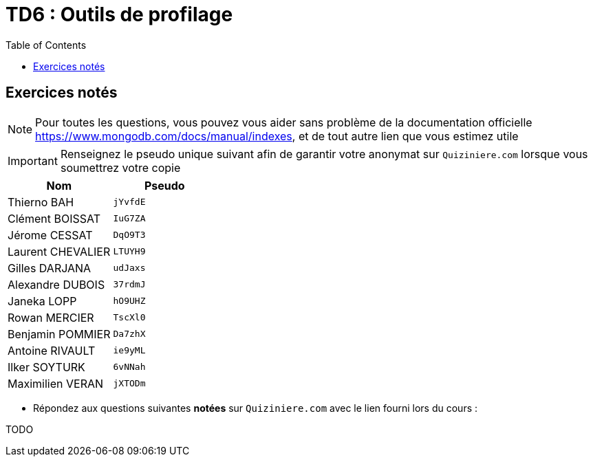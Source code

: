 = TD6 : Outils de profilage
:toc: left
:icons: font
:imagesdir: images
:data-uri:

== Exercices notés

NOTE: Pour toutes les questions, vous pouvez vous aider sans problème de la documentation officielle https://www.mongodb.com/docs/manual/indexes, et de tout autre lien que vous estimez utile

IMPORTANT: Renseignez le pseudo unique suivant afin de garantir votre anonymat sur `Quiziniere.com` lorsque vous soumettrez votre copie

[cols="1,1"]
|===
|Nom |Pseudo

|Thierno BAH
|`jYvfdE`

|Clément BOISSAT
|`IuG7ZA`

|Jérome CESSAT
|`DqO9T3`

|Laurent CHEVALIER
|`LTUYH9`

|Gilles DARJANA
|`udJaxs`

|Alexandre DUBOIS
|`37rdmJ`

|Janeka LOPP
|`hO9UHZ`

|Rowan MERCIER
|`TscXl0`

|Benjamin POMMIER
|`Da7zhX`

|Antoine RIVAULT
|`ie9yML`

|Ilker SOYTURK
|`6vNNah`

|Maximilien VERAN
|`jXTODm`
|=== 

* Répondez aux questions suivantes *notées* sur `Quiziniere.com` avec le lien fourni lors du cours :

TODO